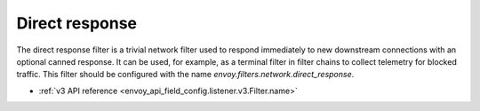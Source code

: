 .. _config_network_filters_direct_response:

Direct response
===============

The direct response filter is a trivial network filter used to respond
immediately to new downstream connections with an optional canned response. It
can be used, for example, as a terminal filter in filter chains to collect
telemetry for blocked traffic. This filter should be configured with the name
*envoy.filters.network.direct_response*.

* :ref:`v3 API reference <envoy_api_field_config.listener.v3.Filter.name>`
